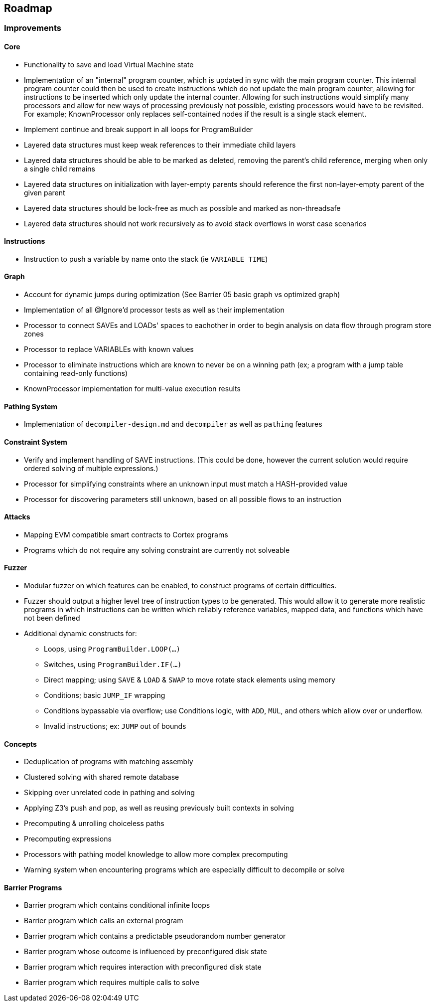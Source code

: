 == Roadmap

=== Improvements

==== Core

* Functionality to save and load Virtual Machine state
* Implementation of an "internal" program counter, which is updated in sync with the main program counter. This internal program counter could
  then be used to create instructions which do not update the main program counter, allowing for instructions to be inserted which only update the internal counter.
  Allowing for such instructions would simplify many processors and allow for new ways of processing previously not possible, existing processors
  would have to be revisited. For example; KnownProcessor only replaces self-contained nodes if the result is a single stack element.
* Implement continue and break support in all loops for ProgramBuilder
* Layered data structures must keep weak references to their immediate child layers
* Layered data structures should be able to be marked as deleted, removing the parent's child reference, merging when only a single child remains
* Layered data structures on initialization with layer-empty parents should reference the first non-layer-empty parent of the given parent
* Layered data structures should be lock-free as much as possible and marked as non-threadsafe
* Layered data structures should not work recursively as to avoid stack overflows in worst case scenarios

==== Instructions

* Instruction to push a variable by name onto the stack (ie `VARIABLE TIME`)

==== Graph

* Account for dynamic jumps during optimization (See Barrier 05 basic graph vs optimized graph)
* Implementation of all @Ignore'd processor tests as well as their implementation
* Processor to connect SAVEs and LOADs' spaces to eachother in order to begin analysis on data flow through program store zones
* Processor to replace VARIABLEs with known values
* Processor to eliminate instructions which are known to never be on a winning path (ex; a program with a jump table containing read-only functions)
* KnownProcessor implementation for multi-value execution results

==== Pathing System

* Implementation of `decompiler-design.md` and `decompiler` as well as `pathing` features

==== Constraint System

* Verify and implement handling of SAVE instructions. (This could be done, however the current solution would require ordered solving of multiple expressions.)
* Processor for simplifying constraints where an unknown input must match a HASH-provided value
* Processor for discovering parameters still unknown, based on all possible flows to an instruction

==== Attacks

* Mapping EVM compatible smart contracts to Cortex programs
* Programs which do not require any solving constraint are currently not solveable

==== Fuzzer

* Modular fuzzer on which features can be enabled, to construct programs of certain difficulties.
* Fuzzer should output a higher level tree of instruction types to be generated. This would allow it to generate more realistic programs in which
  instructions can be written which reliably reference variables, mapped data, and functions which have not been defined
* Additional dynamic constructs for:
  - Loops, using `ProgramBuilder.LOOP(...)`
  - Switches, using `ProgramBuilder.IF(...)`
  - Direct mapping; using `SAVE` & `LOAD` & `SWAP` to move rotate stack elements using memory
  - Conditions; basic `JUMP_IF` wrapping
  - Conditions bypassable via overflow; use Conditions logic, with `ADD`, `MUL`, and others which allow over or underflow.
  - Invalid instructions; ex: `JUMP` out of bounds

==== Concepts

* Deduplication of programs with matching assembly
* Clustered solving with shared remote database
* Skipping over unrelated code in pathing and solving
* Applying Z3's push and pop, as well as reusing previously built contexts in solving
* Precomputing & unrolling choiceless paths
* Precomputing expressions
* Processors with pathing model knowledge to allow more complex precomputing
* Warning system when encountering programs which are especially difficult to decompile or solve

==== Barrier Programs

* Barrier program which contains conditional infinite loops
* Barrier program which calls an external program
* Barrier program which contains a predictable pseudorandom number generator
* Barrier program whose outcome is influenced by preconfigured disk state
* Barrier program which requires interaction with preconfigured disk state
* Barrier program which requires multiple calls to solve
